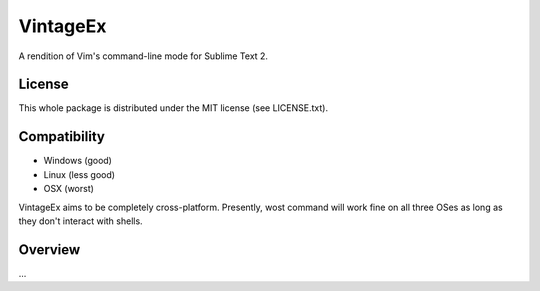 =========
VintageEx
=========

A rendition of Vim's command-line mode for Sublime Text 2.

License
=======

This whole package is distributed under the MIT license (see LICENSE.txt).

Compatibility
=============

* Windows (good)
* Linux (less good)
* OSX (worst)

VintageEx aims to be completely cross-platform. Presently, wost command will
work fine on all three OSes as long as they don't interact with shells.

Overview
========

\...
